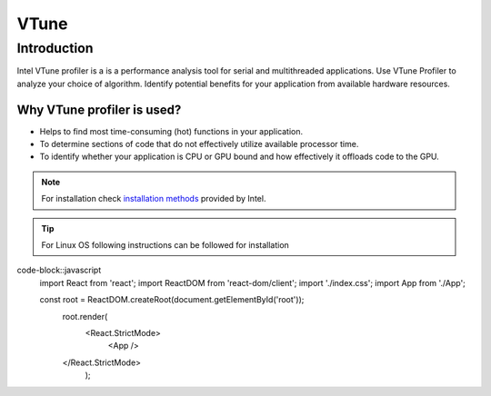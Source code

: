 VTune
++++++

Introduction
============
Intel VTune profiler is a is a performance analysis tool for serial and multithreaded applications. 
Use VTune Profiler to analyze your choice of algorithm. Identify potential benefits for your application from available hardware resources.

Why VTune profiler is used?
---------------------------

* Helps to find most time-consuming (hot) functions in your application.
* To determine sections of code that do not effectively utilize available processor time.
* To identify whether your application is CPU or GPU bound and how effectively it offloads code to the GPU.


.. note::
    For installation check `installation methods <https://www.intel.com/content/www/us/en/docs/vtune-profiler/user-guide/2023-0/installation.html>`_ provided by Intel.
 
.. tip::
     For Linux OS following instructions can be followed for installation

code-block::javascript
    import React from 'react';
    import ReactDOM from 'react-dom/client';
    import './index.css';
    import App from './App';


    const root = ReactDOM.createRoot(document.getElementById('root'));
        root.render(
            <React.StrictMode>
                <App />
        </React.StrictMode>
            );

